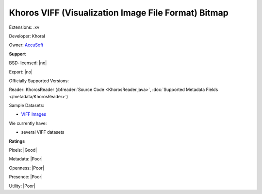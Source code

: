 .. index:: Khoros VIFF (Visualization Image File Format) Bitmap
.. index:: .xv

Khoros VIFF (Visualization Image File Format) Bitmap
===============================================================================

Extensions: .xv

Developer: Khoral

Owner: `AccuSoft <https://www.accusoft.com/company/>`_

**Support**


BSD-licensed: |no|

Export: |no|

Officially Supported Versions: 

Reader: KhorosReader (:bfreader:`Source Code <KhorosReader.java>`, :doc:`Supported Metadata Fields </metadata/KhorosReader>`)



Sample Datasets:

- `VIFF Images <http://netghost.narod.ru/gff/sample/images/viff/index.htm>`_

We currently have:

* several VIFF datasets



**Ratings**


Pixels: |Good|

Metadata: |Poor|

Openness: |Poor|

Presence: |Poor|

Utility: |Poor|



